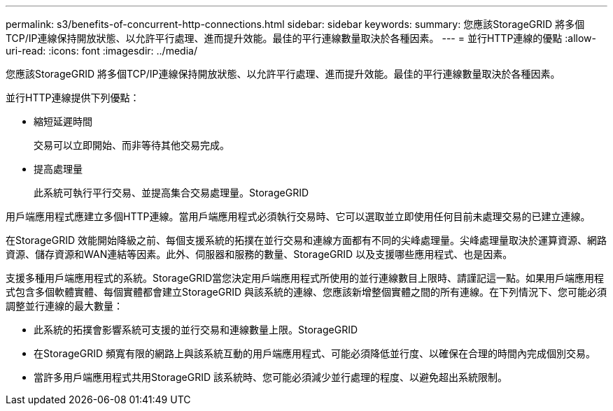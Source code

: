 ---
permalink: s3/benefits-of-concurrent-http-connections.html 
sidebar: sidebar 
keywords:  
summary: 您應該StorageGRID 將多個TCP/IP連線保持開放狀態、以允許平行處理、進而提升效能。最佳的平行連線數量取決於各種因素。 
---
= 並行HTTP連線的優點
:allow-uri-read: 
:icons: font
:imagesdir: ../media/


[role="lead"]
您應該StorageGRID 將多個TCP/IP連線保持開放狀態、以允許平行處理、進而提升效能。最佳的平行連線數量取決於各種因素。

並行HTTP連線提供下列優點：

* 縮短延遲時間
+
交易可以立即開始、而非等待其他交易完成。

* 提高處理量
+
此系統可執行平行交易、並提高集合交易處理量。StorageGRID



用戶端應用程式應建立多個HTTP連線。當用戶端應用程式必須執行交易時、它可以選取並立即使用任何目前未處理交易的已建立連線。

在StorageGRID 效能開始降級之前、每個支援系統的拓撲在並行交易和連線方面都有不同的尖峰處理量。尖峰處理量取決於運算資源、網路資源、儲存資源和WAN連結等因素。此外、伺服器和服務的數量、StorageGRID 以及支援哪些應用程式、也是因素。

支援多種用戶端應用程式的系統。StorageGRID當您決定用戶端應用程式所使用的並行連線數目上限時、請謹記這一點。如果用戶端應用程式包含多個軟體實體、每個實體都會建立StorageGRID 與該系統的連線、您應該新增整個實體之間的所有連線。在下列情況下、您可能必須調整並行連線的最大數量：

* 此系統的拓撲會影響系統可支援的並行交易和連線數量上限。StorageGRID
* 在StorageGRID 頻寬有限的網路上與該系統互動的用戶端應用程式、可能必須降低並行度、以確保在合理的時間內完成個別交易。
* 當許多用戶端應用程式共用StorageGRID 該系統時、您可能必須減少並行處理的程度、以避免超出系統限制。


